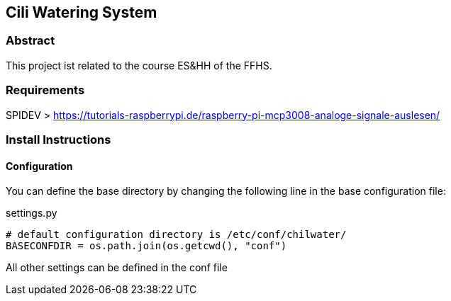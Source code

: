 == Cili Watering System

=== Abstract

This project ist related to the course ES&HH of the FFHS.


=== Requirements
SPIDEV > https://tutorials-raspberrypi.de/raspberry-pi-mcp3008-analoge-signale-auslesen/

=== Install Instructions

==== Configuration
You can define the base directory by changing the following line in the base configuration file:

.settings.py
[source,python]
----
# default configuration directory is /etc/conf/chilwater/
BASECONFDIR = os.path.join(os.getcwd(), "conf")
----

All other settings can be defined in the conf file 



